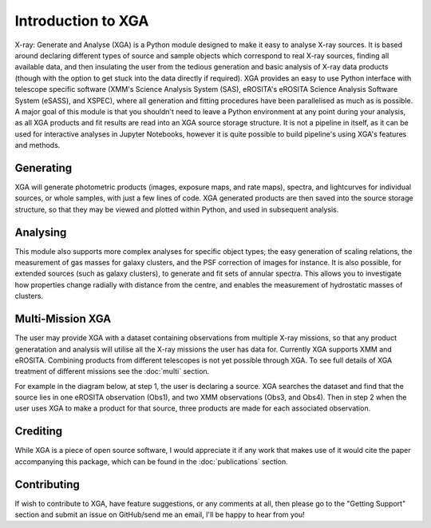 Introduction to XGA
===================

X-ray: Generate and Analyse (XGA) is a Python module designed to make it easy to analyse X-ray sources.
It is based around declaring different types of source and sample objects which correspond to real X-ray sources, 
finding all available data, and then insulating the user from the tedious generation and basic analysis of X-ray data products 
(though with the option to get stuck into the data directly if required). XGA provides an easy to use Python interface with
telescope specific software (XMM's Science Analysis System (SAS), eROSITA's eROSITA Science Analysis Software System (eSASS), and XSPEC),
where all generation and fitting procedures have been parallelised as much as is possible. A major goal of this module is that you 
shouldn't need to leave a Python environment at any point during your analysis, as all XGA products and fit results are read into 
an XGA source storage structure. It is not a pipeline in itself, as it can be used for interactive analyses in Jupyter Notebooks, however it is
quite possible to build pipeline's using XGA's features and methods. 


Generating
----------

XGA will generate photometric products (images, exposure maps, and rate maps), spectra, and lightcurves for individual sources,
or whole samples, with just a few lines of code. XGA generated products are then saved into the source storage structure, so that
they may be viewed and plotted within Python, and used in subsequent analysis.

Analysing
---------

This module also supports more complex analyses for specific object types; the easy generation of scaling relations,
the measurement of gas masses for galaxy clusters, and the PSF correction of images for instance. It is also
possible, for extended sources (such as galaxy clusters), to generate and fit sets of annular spectra. This allows you
to investigate how properties change radially with distance from the centre, and enables the measurement of hydrostatic
masses of clusters.

Multi-Mission XGA
-----------------

The user may provide XGA with a dataset containing observations from multiple X-ray missions, so that any 
product generatation and analysis will utilise all the X-ray missions the user has data for. 
Currently XGA supports XMM and eROSITA. Combining products from different telescopes is not yet possible 
through XGA. To see full details of XGA treatment of different missions see the :doc:`multi` section.

.. image:: images/intro.png

For example in the diagram below, at step 1, the user is declaring a source. XGA searches the dataset
and find that the source lies in one eROSITA observation (Obs1), and two XMM observations (Obs3, and Obs4). Then in step 2
when the user uses XGA to make a product for that source, three products are made for each associated observation.

Crediting
---------

While XGA is a piece of open source software, I would appreciate it if any work that makes use of it would cite the
paper accompanying this package, which can be found in the :doc:`publications` section.

Contributing
------------

If wish to contribute to XGA, have feature suggestions, or any comments at all, then please go to the
"Getting Support" section and submit an issue on GitHub/send me an email, I'll be happy to hear from you!